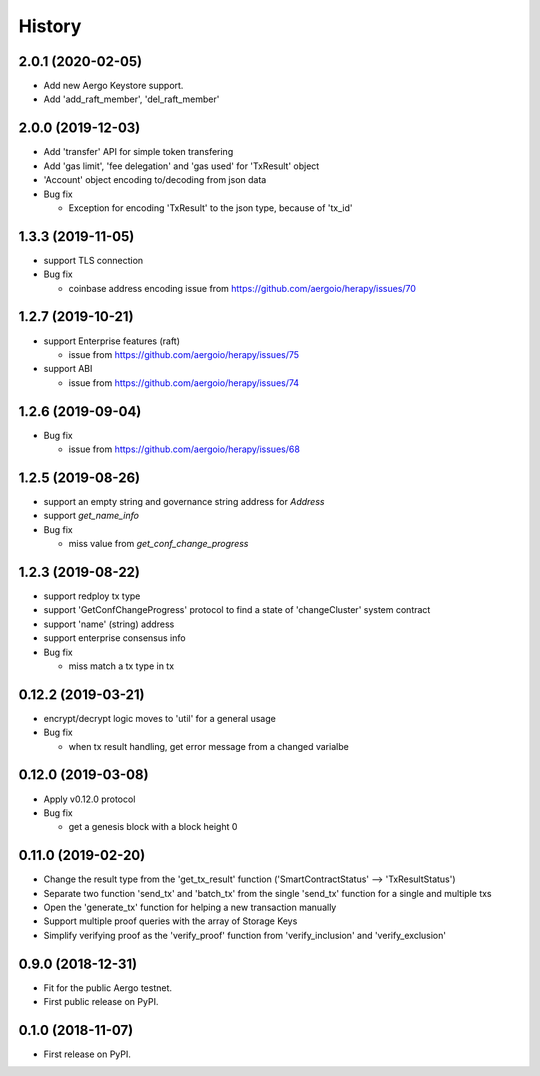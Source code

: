 =======
History
=======


-------------------
2.0.1 (2020-02-05)
-------------------

* Add new Aergo Keystore support.
* Add 'add_raft_member', 'del_raft_member'
  
-------------------
2.0.0 (2019-12-03)
-------------------

* Add 'transfer' API for simple token transfering
* Add 'gas limit', 'fee delegation' and 'gas used' for 'TxResult' object
* 'Account' object encoding to/decoding from json data
* Bug fix

  * Exception for encoding 'TxResult' to the json type, because of 'tx_id'


-------------------
1.3.3 (2019-11-05)
-------------------

* support TLS connection
* Bug fix

  * coinbase address encoding issue from https://github.com/aergoio/herapy/issues/70


-------------------
1.2.7 (2019-10-21)
-------------------

* support Enterprise features (raft)

  * issue from https://github.com/aergoio/herapy/issues/75

* support ABI

  * issue from https://github.com/aergoio/herapy/issues/74


-------------------
1.2.6 (2019-09-04)
-------------------

* Bug fix

  * issue from https://github.com/aergoio/herapy/issues/68


-------------------
1.2.5 (2019-08-26)
-------------------

* support an empty string and governance string address for `Address`
* support `get_name_info`
* Bug fix

  * miss value from `get_conf_change_progress`


-------------------
1.2.3 (2019-08-22)
-------------------

* support redploy tx type
* support 'GetConfChangeProgress' protocol to find a state of 'changeCluster' system contract
* support 'name' (string) address
* support enterprise consensus info
* Bug fix

  * miss match a tx type in tx


-------------------
0.12.2 (2019-03-21)
-------------------

* encrypt/decrypt logic moves to 'util' for a general usage
* Bug fix

  * when tx result handling, get error message from a changed varialbe


-------------------
0.12.0 (2019-03-08)
-------------------

* Apply v0.12.0 protocol
* Bug fix

  * get a genesis block with a block height 0


-------------------
0.11.0 (2019-02-20)
-------------------

* Change the result type from the 'get_tx_result' function ('SmartContractStatus' --> 'TxResultStatus')
* Separate two function 'send_tx' and 'batch_tx' from the single 'send_tx' function for a single and multiple txs
* Open the 'generate_tx' function for helping a new transaction manually
* Support multiple proof queries with the array of Storage Keys
* Simplify verifying proof as the 'verify_proof' function from 'verify_inclusion' and 'verify_exclusion'


------------------
0.9.0 (2018-12-31)
------------------

* Fit for the public Aergo testnet.
* First public release on PyPI.


------------------
0.1.0 (2018-11-07)
------------------

* First release on PyPI.
